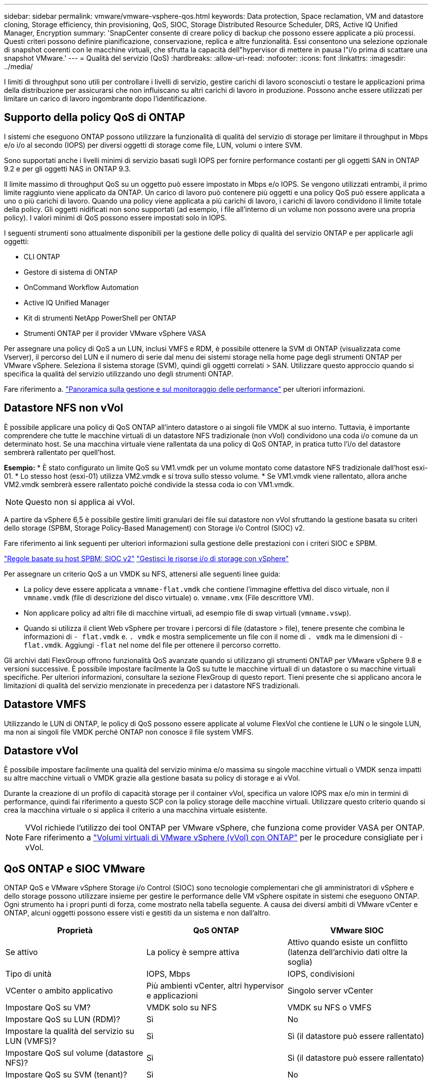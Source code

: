 ---
sidebar: sidebar 
permalink: vmware/vmware-vsphere-qos.html 
keywords: Data protection, Space reclamation, VM and datastore cloning, Storage efficiency, thin provisioning, QoS, SIOC, Storage Distributed Resource Scheduler, DRS, Active IQ Unified Manager, Encryption 
summary: 'SnapCenter consente di creare policy di backup che possono essere applicate a più processi. Questi criteri possono definire pianificazione, conservazione, replica e altre funzionalità. Essi consentono una selezione opzionale di snapshot coerenti con le macchine virtuali, che sfrutta la capacità dell"hypervisor di mettere in pausa l"i/o prima di scattare una snapshot VMware.' 
---
= Qualità del servizio (QoS)
:hardbreaks:
:allow-uri-read: 
:nofooter: 
:icons: font
:linkattrs: 
:imagesdir: ../media/


[role="lead"]
I limiti di throughput sono utili per controllare i livelli di servizio, gestire carichi di lavoro sconosciuti o testare le applicazioni prima della distribuzione per assicurarsi che non influiscano su altri carichi di lavoro in produzione. Possono anche essere utilizzati per limitare un carico di lavoro ingombrante dopo l'identificazione.



== Supporto della policy QoS di ONTAP

I sistemi che eseguono ONTAP possono utilizzare la funzionalità di qualità del servizio di storage per limitare il throughput in Mbps e/o i/o al secondo (IOPS) per diversi oggetti di storage come file, LUN, volumi o intere SVM.

Sono supportati anche i livelli minimi di servizio basati sugli IOPS per fornire performance costanti per gli oggetti SAN in ONTAP 9.2 e per gli oggetti NAS in ONTAP 9.3.

Il limite massimo di throughput QoS su un oggetto può essere impostato in Mbps e/o IOPS. Se vengono utilizzati entrambi, il primo limite raggiunto viene applicato da ONTAP. Un carico di lavoro può contenere più oggetti e una policy QoS può essere applicata a uno o più carichi di lavoro. Quando una policy viene applicata a più carichi di lavoro, i carichi di lavoro condividono il limite totale della policy. Gli oggetti nidificati non sono supportati (ad esempio, i file all'interno di un volume non possono avere una propria policy). I valori minimi di QoS possono essere impostati solo in IOPS.

I seguenti strumenti sono attualmente disponibili per la gestione delle policy di qualità del servizio ONTAP e per applicarle agli oggetti:

* CLI ONTAP
* Gestore di sistema di ONTAP
* OnCommand Workflow Automation
* Active IQ Unified Manager
* Kit di strumenti NetApp PowerShell per ONTAP
* Strumenti ONTAP per il provider VMware vSphere VASA


Per assegnare una policy di QoS a un LUN, inclusi VMFS e RDM, è possibile ottenere la SVM di ONTAP (visualizzata come Vserver), il percorso del LUN e il numero di serie dal menu dei sistemi storage nella home page degli strumenti ONTAP per VMware vSphere. Seleziona il sistema storage (SVM), quindi gli oggetti correlati > SAN.  Utilizzare questo approccio quando si specifica la qualità del servizio utilizzando uno degli strumenti ONTAP.

Fare riferimento a. link:https://docs.netapp.com/us-en/ontap/performance-admin/index.html["Panoramica sulla gestione e sul monitoraggio delle performance"] per ulteriori informazioni.



== Datastore NFS non vVol

È possibile applicare una policy di QoS ONTAP all'intero datastore o ai singoli file VMDK al suo interno. Tuttavia, è importante comprendere che tutte le macchine virtuali di un datastore NFS tradizionale (non vVol) condividono una coda i/o comune da un determinato host. Se una macchina virtuale viene rallentata da una policy di QoS ONTAP, in pratica tutto l'i/o del datastore sembrerà rallentato per quell'host.

*Esempio:*
* È stato configurato un limite QoS su VM1.vmdk per un volume montato come datastore NFS tradizionale dall'host esxi-01.
* Lo stesso host (esxi-01) utilizza VM2.vmdk e si trova sullo stesso volume.
* Se VM1.vmdk viene rallentato, allora anche VM2.vmdk sembrerà essere rallentato poiché condivide la stessa coda io con VM1.vmdk.


NOTE: Questo non si applica ai vVol.

A partire da vSphere 6,5 è possibile gestire limiti granulari dei file sui datastore non vVol sfruttando la gestione basata su criteri dello storage (SPBM, Storage Policy-Based Management) con Storage i/o Control (SIOC) v2.

Fare riferimento ai link seguenti per ulteriori informazioni sulla gestione delle prestazioni con i criteri SIOC e SPBM.

link:https://blogs.vmware.com/virtualblocks/2019/07/02/spbm-host-based-rules/["Regole basate su host SPBM: SIOC v2"]
link:https://docs.vmware.com/en/VMware-vSphere/8.0/vsphere-resource-management/GUID-7686FEC3-1FAC-4DA7-B698-B808C44E5E96.html["Gestisci le risorse i/o di storage con vSphere"]

Per assegnare un criterio QoS a un VMDK su NFS, attenersi alle seguenti linee guida:

* La policy deve essere applicata a `vmname-flat.vmdk` che contiene l'immagine effettiva del disco virtuale, non il `vmname.vmdk` (file di descrizione del disco virtuale) o. `vmname.vmx` (File descrittore VM).
* Non applicare policy ad altri file di macchine virtuali, ad esempio file di swap virtuali (`vmname.vswp`).
* Quando si utilizza il client Web vSphere per trovare i percorsi di file (datastore > file), tenere presente che combina le informazioni di `- flat.vmdk` e. `. vmdk` e mostra semplicemente un file con il nome di `. vmdk` ma le dimensioni di `- flat.vmdk`. Aggiungi `-flat` nel nome del file per ottenere il percorso corretto.


Gli archivi dati FlexGroup offrono funzionalità QoS avanzate quando si utilizzano gli strumenti ONTAP per VMware vSphere 9.8 e versioni successive. È possibile impostare facilmente la QoS su tutte le macchine virtuali di un datastore o su macchine virtuali specifiche. Per ulteriori informazioni, consultare la sezione FlexGroup di questo report. Tieni presente che si applicano ancora le limitazioni di qualità del servizio menzionate in precedenza per i datastore NFS tradizionali.



== Datastore VMFS

Utilizzando le LUN di ONTAP, le policy di QoS possono essere applicate al volume FlexVol che contiene le LUN o le singole LUN, ma non ai singoli file VMDK perché ONTAP non conosce il file system VMFS.



== Datastore vVol

È possibile impostare facilmente una qualità del servizio minima e/o massima su singole macchine virtuali o VMDK senza impatti su altre macchine virtuali o VMDK grazie alla gestione basata su policy di storage e ai vVol.

Durante la creazione di un profilo di capacità storage per il container vVol, specifica un valore IOPS max e/o min in termini di performance, quindi fai riferimento a questo SCP con la policy storage delle macchine virtuali. Utilizzare questo criterio quando si crea la macchina virtuale o si applica il criterio a una macchina virtuale esistente.


NOTE: VVol richiede l'utilizzo dei tool ONTAP per VMware vSphere, che funziona come provider VASA per ONTAP. Fare riferimento a link:/vmware/vmware-vvols-overview.html["Volumi virtuali di VMware vSphere (vVol) con ONTAP"] per le procedure consigliate per i vVol.



== QoS ONTAP e SIOC VMware

ONTAP QoS e VMware vSphere Storage i/o Control (SIOC) sono tecnologie complementari che gli amministratori di vSphere e dello storage possono utilizzare insieme per gestire le performance delle VM vSphere ospitate in sistemi che eseguono ONTAP. Ogni strumento ha i propri punti di forza, come mostrato nella tabella seguente. A causa dei diversi ambiti di VMware vCenter e ONTAP, alcuni oggetti possono essere visti e gestiti da un sistema e non dall'altro.

|===
| Proprietà | QoS ONTAP | VMware SIOC 


| Se attivo | La policy è sempre attiva | Attivo quando esiste un conflitto (latenza dell'archivio dati oltre la soglia) 


| Tipo di unità | IOPS, Mbps | IOPS, condivisioni 


| VCenter o ambito applicativo | Più ambienti vCenter, altri hypervisor e applicazioni | Singolo server vCenter 


| Impostare QoS su VM? | VMDK solo su NFS | VMDK su NFS o VMFS 


| Impostare QoS su LUN (RDM)? | Sì | No 


| Impostare la qualità del servizio su LUN (VMFS)? | Sì | Sì (il datastore può essere rallentato) 


| Impostare QoS sul volume (datastore NFS)? | Sì | Sì (il datastore può essere rallentato) 


| Impostare QoS su SVM (tenant)? | Sì | No 


| Approccio basato su policy? | Sì; può essere condiviso da tutti i carichi di lavoro della policy o applicato in toto a ciascun carico di lavoro della policy. | Sì, con vSphere 6.5 e versioni successive. 


| Licenza richiesta | Incluso con ONTAP | Enterprise Plus 
|===


== VMware Storage Distributed Resource Scheduler

VMware Storage Distributed Resource Scheduler (SDR) è una funzionalità vSphere che consente di posizionare le macchine virtuali sullo storage in base alla latenza i/o corrente e all'utilizzo dello spazio. Quindi, sposta le VM o i VMDK senza interruzioni tra gli archivi dati in un cluster di datastore (noto anche come pod), selezionando il migliore datastore in cui posizionare le VM o i VMDK nel cluster di datastore. Un cluster di datastore è un insieme di datastore simili che vengono aggregati in una singola unità di consumo dal punto di vista dell'amministratore di vSphere.

Quando si utilizzano DSP con strumenti ONTAP per VMware vSphere, è necessario prima creare un datastore con il plug-in, utilizzare vCenter per creare il cluster di datastore e quindi aggiungere il datastore. Una volta creato il cluster di datastore, è possibile aggiungere ulteriori datastore al cluster di datastore direttamente dalla procedura guidata di provisioning nella pagina Dettagli.

Altre Best practice ONTAP per I DSP includono:

* Tutti gli archivi dati del cluster devono utilizzare lo stesso tipo di storage (ad esempio SAS, SATA o SSD), tutti gli archivi dati VMFS o NFS e avere le stesse impostazioni di replica e protezione.
* Considerare l'utilizzo DEGLI SDR in modalità predefinita (manuale). Questo approccio consente di rivedere i suggerimenti e decidere se applicarli o meno. Tenere presente i seguenti effetti delle migrazioni VMDK:
+
** Quando GLI SDR spostano i VMDK tra datastore, qualsiasi risparmio di spazio derivante dalla clonazione o deduplica ONTAP viene perso. È possibile rieseguire la deduplica per recuperare questi risparmi.
** Dopo che LE SDR spostano i VMDK, NetApp consiglia di ricreare gli snapshot nel datastore di origine, poiché lo spazio è altrimenti bloccato dalla VM che è stata spostata.
** Lo spostamento di VMDK tra datastore sullo stesso aggregato ha pochi benefici e GLI SDR non hanno visibilità su altri carichi di lavoro che potrebbero condividere l'aggregato.






== Gestione basata su criteri di archiviazione e vVol

Le API VMware vSphere per Storage Awareness (VASA) semplificano la configurazione dei datastore da parte di un amministratore dello storage con funzionalità ben definite e consentono all'amministratore delle macchine virtuali di utilizzarle quando necessario per eseguire il provisioning delle macchine virtuali senza dover interagire tra loro. Vale la pena di dare un'occhiata a questo approccio per scoprire in che modo può semplificare le operazioni di virtualizzazione dello storage ed evitare un lavoro molto banale.

Prima di VASA, gli amministratori delle macchine virtuali potevano definire le policy di storage delle macchine virtuali, ma dovevano collaborare con l'amministratore dello storage per identificare gli archivi dati appropriati, spesso utilizzando la documentazione o le convenzioni di denominazione. Con VASA, l'amministratore dello storage può definire una serie di funzionalità di storage, tra cui performance, tiering, crittografia e replica. Un insieme di funzionalità per un volume o un set di volumi viene definito SCP (Storage Capability Profile).

SCP supporta la qualità del servizio minima e/o massima per i vVol di dati di una VM. La QoS minima è supportata solo sui sistemi AFF. Gli strumenti ONTAP per VMware vSphere includono una dashboard che visualizza le performance granulari delle macchine virtuali e la capacità logica per i vVol sui sistemi ONTAP.

La figura seguente mostra i tool ONTAP per il dashboard di VMware vSphere 9.8 vVol.

image:vsphere_ontap_image7.png["Tool ONTAP per la dashboard VMware vSphere 9,8 vVol"]

Una volta definito il profilo di capacità dello storage, è possibile utilizzarlo per eseguire il provisioning delle macchine virtuali utilizzando la policy di storage che ne identifica i requisiti. La mappatura tra il criterio di storage delle macchine virtuali e il profilo di capacità dello storage del datastore consente a vCenter di visualizzare un elenco di datastore compatibili per la selezione. Questo approccio è noto come gestione basata su criteri di storage.

VASA offre la tecnologia per eseguire query sullo storage e restituire un set di funzionalità di storage a vCenter. I vendor provider VASA forniscono la traduzione tra le API e i costrutti del sistema storage e le API VMware comprese da vCenter. Il provider VASA di NetApp per ONTAP viene offerto come parte dei tool ONTAP per macchina virtuale dell'appliance VMware vSphere, mentre il plug-in vCenter fornisce l'interfaccia per il provisioning e la gestione dei datastore vVol, nonché la capacità di definire profili di funzionalità dello storage (SCP).

ONTAP supporta gli archivi dati VMFS e NFS vVol. L'utilizzo di vVol con datastore SAN offre alcuni dei vantaggi di NFS, come la granularità a livello di macchine virtuali. Di seguito sono riportate alcune Best practice da prendere in considerazione e ulteriori informazioni sono disponibili in link:vmware-vvols-overview.html["TR-4400"^]:

* Un datastore vVol può essere costituito da più volumi FlexVol su più nodi del cluster. L'approccio più semplice è un singolo datastore, anche quando i volumi hanno funzionalità diverse. SPBM garantisce l'utilizzo di un volume compatibile per la macchina virtuale. Tuttavia, tutti i volumi devono far parte di una singola SVM ONTAP e devono essere accessibili utilizzando un singolo protocollo. È sufficiente una LIF per nodo per ogni protocollo. Evitare di utilizzare più release di ONTAP all'interno di un singolo datastore vVol, poiché le funzionalità dello storage potrebbero variare tra le varie release.
* Utilizza i tool ONTAP per il plug-in VMware vSphere per creare e gestire datastore vVol. Oltre a gestire il datastore e il relativo profilo, crea automaticamente un endpoint del protocollo per accedere ai vVol, se necessario. Se si utilizzano LUN, tenere presente che i LUN PES vengono mappati utilizzando LUN ID 300 e superiori. Verificare che l'impostazione di sistema avanzata dell'host ESXi sia corretta `Disk.MaxLUN` Consente un numero di ID LUN superiore a 300 (il valore predefinito è 1,024). Eseguire questa operazione selezionando l'host ESXi in vCenter, quindi la scheda Configura e trova `Disk.MaxLUN` Nell'elenco delle Advanced System Settings (Impostazioni di sistema avanzate).
* Non installare o migrare il provider VASA, il server vCenter (basato su appliance o Windows) o i tool ONTAP per VMware vSphere in sé su un datastore vVols, perché in tal caso sono dipendenti reciprocamente, limitando la possibilità di gestirli in caso di interruzione dell'alimentazione o di altre interruzioni del data center.
* Eseguire regolarmente il backup della VM del provider VASA. Crea almeno snapshot orarie del datastore tradizionale che contiene il provider VASA. Per ulteriori informazioni sulla protezione e il ripristino del provider VASA, consulta questa sezione https://kb.netapp.com/Advice_and_Troubleshooting/Data_Storage_Software/Virtual_Storage_Console_for_VMware_vSphere/Virtual_volumes%3A_Protecting_and_Recovering_the_NetApp_VASA_Provider["Articolo della Knowledge base"^].


La figura seguente mostra i componenti di vVol.

image:vsphere_ontap_image8.png["Componenti vVol"]
